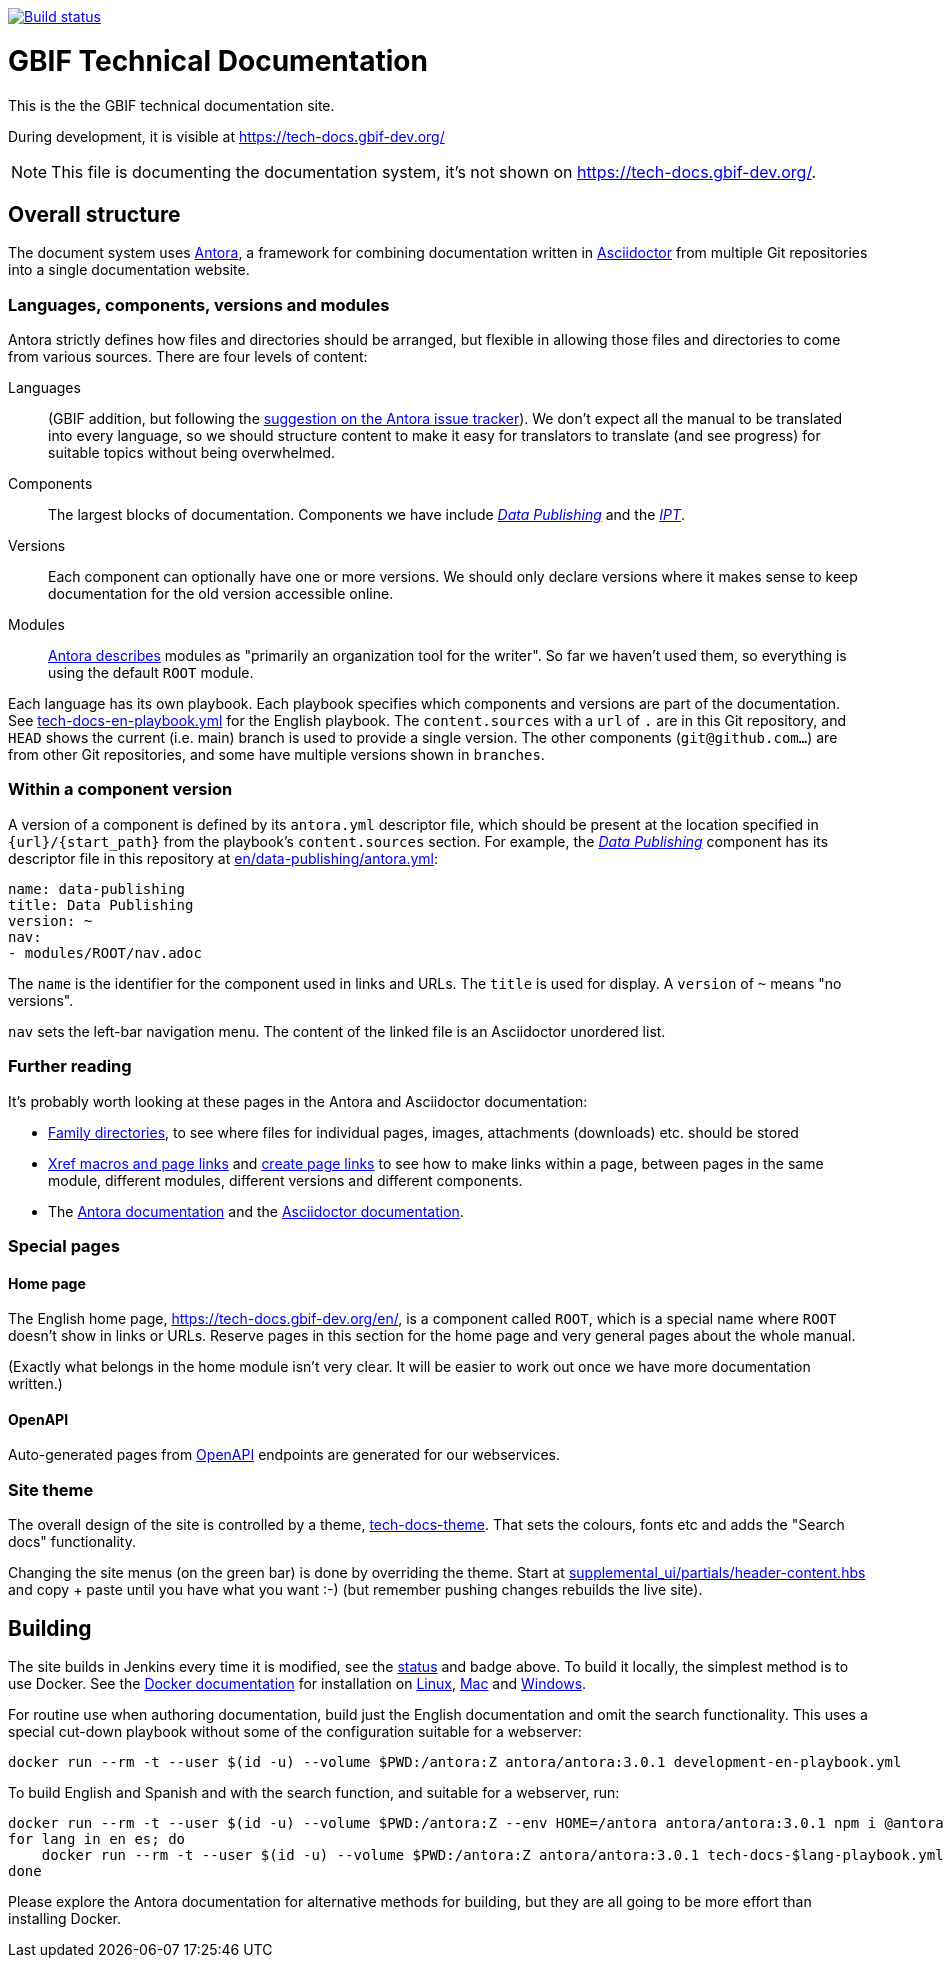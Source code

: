 // DOI badge: If you have a DOI, remove the comment ("// ") from the line below, change "10.EXAMPLE/EXAMPLE" to the DOI in all three places, and remove this line.
// https://doi.org/10.EXAMPLE/EXAMPLE[image:https://zenodo.org/badge/DOI/10.EXAMPLE/EXAMPLE.svg[doi:10.EXAMPLE/EXAMPLE]]
// License badge
//https://creativecommons.org/licenses/by-sa/4.0/[image:https://img.shields.io/badge/License-CC%20BY%2D-SA%204.0-lightgrey.svg[CC BY-SA 4.0]]
// Build status badge
https://builds.gbif.org/job/tech-docs/lastBuild/console[image:https://builds.gbif.org/job/tech-docs/badge/icon[Build status]]

= GBIF Technical Documentation

This is the the GBIF technical documentation site.

During development, it is visible at https://tech-docs.gbif-dev.org/

NOTE: This file is documenting the documentation system, it's not shown on https://tech-docs.gbif-dev.org/.

== Overall structure

The document system uses https://docs.antora.org/[Antora], a framework for combining documentation written in https://docs.asciidoctor.org/asciidoc/latest/[Asciidoctor] from multiple Git repositories into a single documentation website.

=== Languages, components, versions and modules

Antora strictly defines how files and directories should be arranged, but flexible in allowing those files and directories to come from various sources.  There are four levels of content:

Languages:: (GBIF addition, but following the https://gitlab.com/antora/antora/-/issues/208[suggestion on the Antora issue tracker]).  We don't expect all the manual to be translated into every language, so we should structure content to make it easy for translators to translate (and see progress) for suitable topics without being overwhelmed.
Components:: The largest blocks of documentation.  Components we have include https://tech-docs.gbif-dev.org/en/data-publishing/[_Data Publishing_] and the https://tech-docs.gbif-dev.org/en/ipt/2.6/[_IPT_].
Versions:: Each component can optionally have one or more versions.  We should only declare versions where it makes sense to keep documentation for the old version accessible online.
Modules:: https://docs.antora.org/antora/latest/module-directories/[Antora describes] modules as "primarily an organization tool for the writer". So far we haven't used them, so everything is using the default `ROOT` module.

Each language has its own playbook.  Each playbook specifies which components and versions are part of the documentation.  See link:./tech-docs-en-playbook.yml[tech-docs-en-playbook.yml] for the English playbook.  The `content.sources` with a `url` of `.` are in this Git repository, and `HEAD` shows the current (i.e. main) branch is used to provide a single version.  The other components (`git@github.com…`) are from other Git repositories, and some have multiple versions shown in `branches`.

=== Within a component version

A version of a component is defined by its `antora.yml` descriptor file, which should be present at the location specified in `{url}/{start_path}` from the playbook's `content.sources` section.  For example, the https://tech-docs.gbif-dev.org/en/data-publishing/[_Data Publishing_] component has its descriptor file in this repository at link:./en/data-publishing/antora.yml[en/data-publishing/antora.yml]:

// If this were part of the real documentation, we could use an 'include:' directive to embed the file.  However, GitHub blocks these
// for security reasons.  See https://docs.asciidoctor.org/asciidoc/latest/verbatim/source-blocks/#using-include-directives-in-source-blocks

[,yaml]
----
name: data-publishing
title: Data Publishing
version: ~
nav:
- modules/ROOT/nav.adoc
----

The `name` is the identifier for the component used in links and URLs.  The `title` is used for display.  A `version` of `~` means "no versions".

`nav` sets the left-bar navigation menu.  The content of the linked file is an Asciidoctor unordered list.

=== Further reading

It's probably worth looking at these pages in the Antora and Asciidoctor documentation:

* https://docs.antora.org/antora/latest/family-directories/[Family directories], to see where files for individual pages, images, attachments (downloads) etc. should be stored
* https://docs.antora.org/antora/latest/page/xref/[Xref macros and page links] and https://docs.antora.org/antora/latest/page/page-links/[create page links] to see how to make links within a page, between pages in the same module, different modules, different versions and different components.
* The https://docs.antora.org/[Antora documentation] and the https://docs.asciidoctor.org/asciidoc/latest/[Asciidoctor documentation].

=== Special pages

==== Home page

The English home page, https://tech-docs.gbif-dev.org/en/, is a component called `ROOT`, which is a special name where `ROOT` doesn't show in links or URLs.  Reserve pages in this section for the home page and very general pages about the whole manual.

(Exactly what belongs in the home module isn't very clear. It will be easier to work out once we have more documentation written.)

==== OpenAPI

Auto-generated pages from https://www.openapis.org/[OpenAPI] endpoints are generated for our webservices.

=== Site theme

The overall design of the site is controlled by a theme, https://github.com/gbif/tech-docs-theme[tech-docs-theme].  That sets the colours, fonts etc and adds the "Search docs" functionality.

Changing the site menus (on the green bar) is done by overriding the theme.  Start at link:./supplemental_ui/partials/header-content.hbs[supplemental_ui/partials/header-content.hbs] and copy + paste until you have what you want :-) (but remember pushing changes rebuilds the live site).

== Building

The site builds in Jenkins every time it is modified, see the https://builds.gbif.org/job/tech-docs/lastBuild/console[status] and badge above.  To build it locally, the simplest method is to use Docker.  See the https://docs.docker.com/[Docker documentation] for installation on https://docs.docker.com/desktop/install/linux-install/[Linux], https://docs.docker.com/desktop/install/mac-install/[Mac] and https://docs.docker.com/desktop/install/windows-install/[Windows].

For routine use when authoring documentation, build just the English documentation and omit the search functionality. This uses a special cut-down playbook without some of the configuration suitable for a webserver:

[,sh]
----
docker run --rm -t --user $(id -u) --volume $PWD:/antora:Z antora/antora:3.0.1 development-en-playbook.yml
----

To build English and Spanish and with the search function, and suitable for a webserver, run:

[,sh]
----
docker run --rm -t --user $(id -u) --volume $PWD:/antora:Z --env HOME=/antora antora/antora:3.0.1 npm i @antora/lunr-extension
for lang in en es; do
    docker run --rm -t --user $(id -u) --volume $PWD:/antora:Z antora/antora:3.0.1 tech-docs-$lang-playbook.yml
done
----

Please explore the Antora documentation for alternative methods for building, but they are all going to be more effort than installing Docker.
